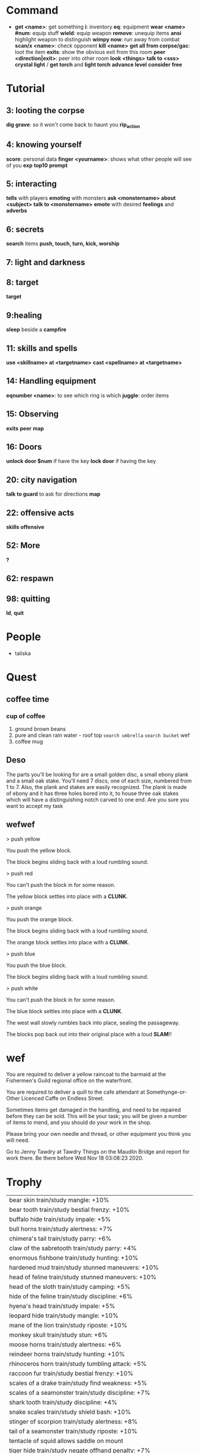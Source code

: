 * Command
  + *get <name>*: get something
    *i*: inventory
    *eq*: equipment
    *wear <name> #num*: equip stuff
    *wield*: equip weapon
    *remove*: unequip items
    *ansi* highlight weapon to distinguish
    *wimpy now*: run away from combat
    *scan/x <name>*: check opponent
    *kill <name>*
    *get all from corpse/gac*: loot the item
    *exits*: show the obvious exit from this room
    *peer <direction|exit>*: peer into other room
    *look <things>*
    *talk to <sss>*
    *crystal light* / *get torch* and *light torch*
    *advance level*
    *consider*
    *free*
* Tutorial
** 3: looting the corpse
   *dig grave*: so it won't come back to haunt you
   *rip_action*
** 4: knowing yourself
   *score*: personal data
   *finger <yourname>*: shows what other people will see of you
   *exp*
   *top10*
   *prompt*
** 5: interacting
   *tells* with players
   *emoting* with monsters
   *ask <monstername> about <subject>*
   *talk to <monstername>*
   *emote* with desired *feelings* and *adverbs*
** 6: secrets
   *search* items
   *push, touch, turn, kick, worship*
** 7: light and darkness
** 8: target
   *target*
** 9:healing
   *sleep* beside a *campfire*
** 11: skills and spells
   *use <skillname> at <targetname>*
   *cast <spellname> at <targetname>*
** 14: Handling equipment
   *eqnumber <name>*: to see which ring is which
   *juggle*: order items
** 15: Observing
   *exits*
   *peer*
   *map*
** 16: Doors
   *unlock door $num* if have the key
   *lock door* if having the key
** 20: city navigation
   *talk to guard* to ask for directions
   *map*
** 22: offensive acts
   *skills offensive*
** 52: More
   *?*
** 62: respawn
** 98: quitting
   *ld*, *quit*
* People
  + taliska
* Quest
** coffee time
*** cup of coffee
    1. ground brown beans
    2. pure and clean rain water - roof top
       ~search umbrella~ ~search bucket~ wef
    3. coffee mug
** Deso
   The parts you'll be looking for are a small golden disc, a small ebony plank
 and a small oak stake. You'll need 7 discs, one of each size, numbered from 1
 to 7. Also, the plank and stakes are easily recognized. The plank is made of
 ebony and it has three holes bored into it, to house three oak stakes which
 will have a distinguishing notch carved to one end. Are you sure you want to
 accept my task 
** wefwef
   > push yellow

You push the yellow block.

The block begins sliding back with a loud rumbling sound.

> push red

You can't push the block in for some reason.

The yellow block settles into place with a *CLUNK*.

> push orange

You push the orange block.

The block begins sliding back with a loud rumbling sound.

The orange block settles into place with a *CLUNK*.

> push blue

You push the blue block.

The block begins sliding back with a loud rumbling sound.

> push white

You can't push the block in for some reason.

The blue block settles into place with a *CLUNK*.

The west wall slowly rumbles back into place, sealing the passageway.

The blocks pop back out into their original place with a loud *SLAM*!!
* wef
  
You are required to deliver a yellow raincoat to the barmaid at the Fishermen's Guild regional office on the waterfront.


You are required to deliver a quill to the cafe attendant at Somethynge-or-Other Licenced Caffe on Endless Street.



Sometimes items get damaged in the handling, and need to be repaired before they can be sold.  This will be your task; you will be given a number of items to mend, and you should do your work in the shop.

Please bring your own needle and thread, or other equipment you think you will need.

Go to Jenny Tawdry at Tawdry Things on the Maudlin Bridge and report for work there.  Be there before Wed Nov 18 03:08:23 2020.
* Trophy
  | bear skin train/study mangle: +10%                                 |
  | bear tooth train/study bestial frenzy: +10%                        |
  | buffalo hide train/study impale: +5%                               |
  | bull horns train/study alertness: +7%                              |
  | chimera's tail train/study parry: +6%                              |
  | claw of the sabretooth train/study parry: +4%                      |
  | enormous fishbone train/study hunting: +10%                        |
  | hardened mud train/study stunned maneuvers: +10%                   |
  | head of feline train/study stunned maneuvers: +10%                 |
  | head of the sloth train/study camping: +5%                         |
  | hide of the feline train/study discipline: +6%                     |
  | hyena's head train/study impale: +5%                               |
  | leopard hide train/study mangle: +10%                              |
  | mane of the lion train/study riposte: +10%                         |
  | monkey skull train/study stun: +6%                                 |
  | moose horns train/study alertness: +6%                             |
  | reindeer horns train/study hunting: +10%                           |
  | rhinoceros horn train/study tumbling attack: +5%                   |
  | raccoon fur train/study bestial frenzy: +10%                       |
  | scales of a drake train/study find weakness: +5%                   |
  | scales of a seamonster train/study discipline: +7%                 |
  | shark tooth train/study discipline: +4%                            |
  | snake scales train/study shield bash: +10%                         |
  | stinger of scorpion train/study alertness: +8%                     |
  | tail of a seamonster train/study riposte: +10%                     |
  | tentacle of squid allows saddle on mount                           |
  | tiger hide train/study negate offhand penalty: +7%                 |
  | tooth of the sabretooth train/study mastery of mounted combat: +5% |
  | tortoise shell train/study bestial frenzy: +10%                    |
  | tusk of the elephant train/study combat riding: +5%                |
  | unicorn horn train/study stun: +4%                                 |
  | whale oil train/study riposte: +10%                                |
  | wings of a griffon train/study rampage: +5%                        |
* Cash Areas
  | Area                 | Mob         | Drop   | Worth |
  | rilynttar slum house | orc samurai | armour | 5k    |
  | orc samurai camp     |             |        |       |
  | enchanted forest     |             |        |       |
  | castle brantis       |             |        |       |
  | careful to theif     |             |        |       |
  | darkwood             |             |        |       |
  | volcano              |             |        |       |
  | plakhstan            |             |        |       |
  | rillion castle       |             |        |       |
  | ancona manor         |             |        |       |
* Mark race
  air   Antelope     Beetle    Cavewight
  Daemon   Dread  Eel Efriiti   Fairy   Gnu Griffon
  Half-elf  Ladybird Lamb Marmot 
  Mutant   Otyugh Pegasus  Pony Roc
  Seal Seamonster Shark  creatu Snotling  Soul  Squid:
  Stone golem  Toad  Vulture Whale  Wind_walker Zhentorian 
* Reaver threatened
  ivory guard
  midnight carnival thief
* Destroy
** weapon
   Horn, scourge, scythe, slingshot, shortbow, mace, blowpipe, shovel, arrow, lance, sai, flamberge, bullet, ice pick, voulge, hand-axe, wakizashi, shuriken, bardiche, chain whip, no-dachi, bolt, light crossbow and glaive.
** Armour
   Horn, scarab, mail shirt, bra, muff, boot, pendant, shoe, elfin chain mail, gorget, shirt, elfin plate, sode, turban, battlesuit, splint mail, bracelet, medallion, padded armour, mail coat, sleeved coat, finger guard, skull, coat, gauntlet, great helm, rod, mail cloak, kabuto, sleeved mail coat, bandolier, scarf, equipment frame, great boots, pot helm, studded armour, glove, scale mail, jangasa, full plate, mask and horo.


** clothing
   cape, smock, vest, shirt, choker, shoes, tight dress, skimpy pair of panties, headdress, codpiece, shawl, liripipe, coif, circlet, bracco, bowler, gown, tie, sagum, sash, hose, fedora, short dress, tight skirt, chiton, short skirt and veil.

* Spider Demons



   | Name         | opytoejybi'hav'ri-noh |           |          |              |        |
   | Might        |                       |           |          |              |        |
   | Hit Points   | superb                | HP regen  | none     |              |        |
   | Spell Points |                       | SP regen  |          |              |        |
   | Endurance    | great                 | EP regen  | none     |              |        |
   | Hit Bonus    | superb                | Def Bonus |          | Dmg Bonus    | none   |
   | Strength     | none                  | Dexterity | mediocre | Constitution | superb |
   | Intelligence | fair                  | Wisdom    | fair     |              |        |
   | Resistances  |                       |           |          |              |        |
   | Physical     |                       | Mystical  |          |              |        |
   | Flame        |                       | Frost     |          |              |        |
   | Venom        |                       | Shock     |          |              |        |
   | Suffocation  |                       | Mental    |          |              |        |
   | Corrosion    |                       |           |          |              |        |
   | Metabosim    | mediocre              |           |          |              |        |

   | Name         | ovy-jahu-edamojdiz |           |          |              |      |
   | Might        | fair               |           |          |              |      |
   | Hit Points   | fair               | HP regen  | superb   |              |      |
   | Spell Points | fair               | SP regen  |          |              |      |
   | Endurance    | good               | EP regen  | none     |              |      |
   | Hit Bonus    | superb             | Def Bonus |          | Dmg Bonus    | fair |
   | Strength     | good               | Dexterity | superb   | Constitution | none |
   | Intelligence | fair               | Wisdom    | mediocre |              |      |
   | Resistances  |                    |           |          |              |      |
   | Physical     |                    | Mystical  |          |              |      |
   | Flame        |                    | Frost     |          |              |      |
   | Venom        |                    | Shock     |          |              |      |
   | Suffocation  |                    | Mental    |          |              |      |
   | Corrosion    |                    |           |          |              |      |
   | Metabosim    | none               |           |          |              |      |

   | Name         | ejhyhyiqa |           |   |              |   |
   | Might        |           |           |   |              |   |
   | Hit Points   |           | HP regen  |   |              |   |
   | Spell Points |           | SP regen  |   |              |   |
   | Endurance    |           | EP regen  |   |              |   |
   | Hit Bonus    |           | Def Bonus |   | Dmg Bonus    |   |
   | Strength     |           | Dexterity |   | Constitution |   |
   | Intelligence |           | Wisdom    |   |              |   |
   | Resistances  |           |           |   |              |   |
   | Physical     |           | Mystical  |   |              |   |
   | Flame        |           | Frost     |   |              |   |
   | Venom        |           | Shock     |   |              |   |
   | Suffocation  |           | Mental    |   |              |   |
   | Corrosion    |           |           |   |              |   |
   | Metabosim    |           |           |   |              |   |

   | Name         | ema-ryzud-obo |           |      |              |      |
   | Might        |               |           |      |              |      |
   | Hit Points   | medicore      | HP regen  | superb |              |      |
   | Spell Points | none          | SP regen  | great |              |      |
   | Endurance    | mediocre      | EP regen  |      |              |      |
   | Hit Bonus    |               | Def Bonus | superb | Dmg Bonus    | none |
   | Strength     |               | Dexterity | none | Constitution | none |
   | Intelligence | fair          | Wisdom    |      |              |      |
   | Resistances  |               |           |      |              |      |
   | Physical     |               | Mystical  |      |              |      |
   | Flame        |               | Frost     |      |              |      |
   | Venom        |               | Shock     |      |              |      |
   | Suffocation  |               | Mental    |      |              |      |
   | Corrosion    |               |           |      |              |      |
   | Metabosim    |               |           |      |              |      |

   | Name         | tepkek-myxmudu |           |          |              |      |
   | Might        | mediocre          |           |          |              |      |
   | Hit Points   | none           | HP regen  |          |              |      |
   | Spell Points | good           | SP regen  | superb   |              |      |
   | Endurance    | superb    | EP regen  | superb   |              |      |
   | Hit Bonus    | mediocre       | Def Bonus | mediocre | Dmg Bonus    | none |
   | Strength     | superb         | Dexterity | fair     | Constitution | none |
   | Intelligence | fair           | Wisdom    | good     |              |      |
   | Resistances  |                |           |          |              |      |
   | Physical     |                | Mystical  |          |              |      |
   | Flame        |                | Frost     |          |              |      |
   | Venom        |                | Shock     |          |              |      |
   | Suffocation  |                | Mental    |          |              |      |
   | Corrosion    |                |           |          |              |      |
   | Metabosim    | superb         |           |          |              |      |

   | Name              | evu-epyevu'oryykafof-evumotepy |           |            |              |        |
   | Might             | demi-god                       |           |            |              |        |
   | Hit Points        | 120                            | HP regen  | none       |              |        |
   | Spell Points      | 160                            | SP regen  | superb     |              |        |
   | Endurance         | 80                             | EP regen  | superb     |              |        |
   | Hit Bonus         | superb                         | Def Bonus | great      | Dmg Bonus    | fair   |
   | Strength          | superb                         | Dexterity | great      | Constitution | superb |
   | Intelligence      | great                          | Wisdom    | superb     |              |        |
   | Resistances       |                                |           |            |              |        |
   | Physical          |                                | Mystical  |            |              |        |
   | Flame             |                                | Frost     |            |              |        |
   | Venom             |                                | Shock     |            |              |        |
   | Suffocation       |                                | Mental    |            |              |        |
   | Corrosion         |                                |           |            |              |        |
   | Metabosim         | superb                         |           |            |              |        |
   | Skills and spells | cold tolerance                 | superb    | holy smite | great        |        |

   | Name         | ozyrayjaqyk'doj' |           |      |              |          |
   | Might        |                  |           |      |              |          |
   | Hit Points   | none             | HP regen  | good |              |          |
   | Spell Points | mediocre         | SP regen  |      |              |          |
   | Endurance    | mediocre         | EP regen  | none |              |          |
   | Hit Bonus    | none             | Def Bonus | good | Dmg Bonus    | none     |
   | Strength     | great            | Dexterity | good | Constitution | mediocre |
   | Intelligence | good             | Wisdom    |      |              |          |
   | Resistances  |                  |           |      |              |          |
   | Physical     |                  | Mystical  |      |              |          |
   | Flame        |                  | Frost     |      |              |          |
   | Venom        |                  | Shock     |      |              |          |
   | Suffocation  |                  | Mental    |      |              |          |
   | Corrosion    |                  |           |      |              |          |
   | Metabosim    |                  |           |      |              |          |

   | Name         | afxuhiq'hiqijonu |           |          |              |        |
   | Might        |                  |           |          |              |        |
   | Hit Points   | mediocre         | HP regen  | none     |              |        |
   | Spell Points | superb           | SP regen  | none     |              |        |
   | Endurance    |                  | EP regen  | superb   |              |        |
   | Hit Bonus    | none             | Def Bonus | mediocre | Dmg Bonus    | superb |
   | Strength     | none             | Dexterity | superb   | Constitution | great  |
   | Intelligence | none             | Wisdom    | good     |              |        |
   | Resistances  |                  |           |          |              |        |
   | Physical     |                  | Mystical  |          |              |        |
   | Flame        |                  | Frost     | fair     |              |        |
   | Venom        |                  | Shock     |          |              |        |
   | Suffocation  |                  | Mental    |          |              |        |
   | Corrosion    |                  |           |          |              |        |
   | Metabosim    | good             |           |          |              |        |


   | Name         | sy'mi'hohakiasuefuhoh |           |        |              |        |
   | Might        |                       |           |        |              |        |
   | Hit Points   | fair                  | HP regen  | none   |              |        |
   | Spell Points | good                  | SP regen  | superb |              |        |
   | Endurance    | good                  | EP regen  | none   |              |        |
   | Hit Bonus    | superb                | Def Bonus | superb | Dmg Bonus    | superb |
   | Strength     | superb                | Dexterity | good   | Constitution | fair   |
   | Intelligence | fair                  | Wisdom    | none   |              |        |
   | Resistances  |                       |           |        |              |        |
   | Physical     | superb                | Mystical  |        |              |        |
   | Flame        |                       | Frost     |        |              |        |
   | Venom        |                       | Shock     |        |              |        |
   | Suffocation  |                       | Mental    |        |              |        |
   | Corrosion    |                       |           |        |              |        |
   | Metabosim    | medicore              |           |        |              |        |
   | spells       | word of blasting      | fair      |        |              |        |

   | Name         | yji-reniqdek-hykony |           |          |              |        |
   | Might        | fair                 |           |          |              |        |
   | Hit Points   | none         | HP regen  | none     |              |        |
   | Spell Points | good           | SP regen  | none     |              |        |
   | Endurance    | great                 | EP regen  | superb   |              |        |
   | Hit Bonus    | none             | Def Bonus | superb | Dmg Bonus    | superb |
   | Strength     | none             | Dexterity |  good   | Constitution | good  |
   | Intelligence | superb             | Wisdom    | superb     |              |        |
   | Resistances  |                  |           |          |              |        |
   | Physical     |                  | Mystical  |          |              |        |
   | Flame        |                  | Frost     |      |              |        |
   | Venom        |                  | Shock     |          |              |        |
   | Suffocation  |                  | Mental    |          |              |        |
   | Corrosion    |                  |           |          |              |        |
   | Metabosim    | great             |           |          |              |        |
